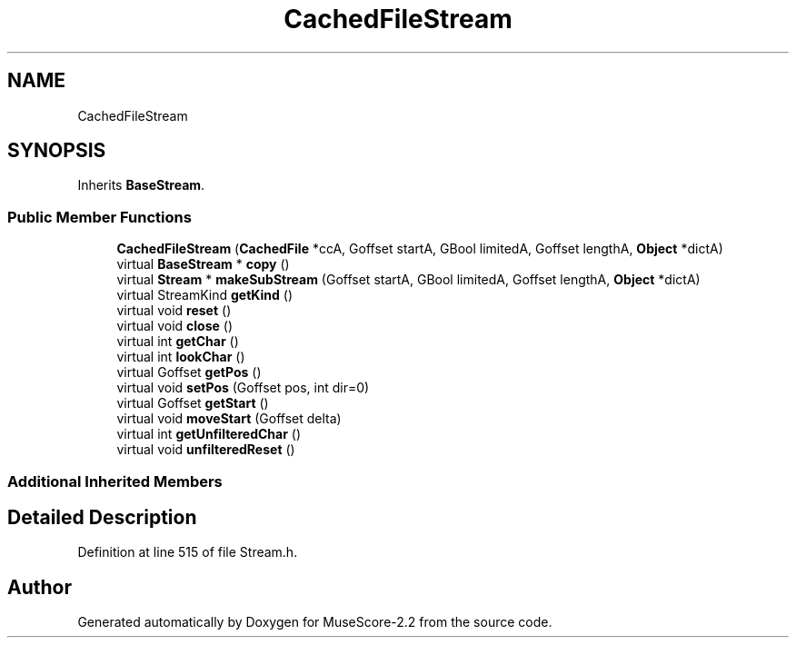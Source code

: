 .TH "CachedFileStream" 3 "Mon Jun 5 2017" "MuseScore-2.2" \" -*- nroff -*-
.ad l
.nh
.SH NAME
CachedFileStream
.SH SYNOPSIS
.br
.PP
.PP
Inherits \fBBaseStream\fP\&.
.SS "Public Member Functions"

.in +1c
.ti -1c
.RI "\fBCachedFileStream\fP (\fBCachedFile\fP *ccA, Goffset startA, GBool limitedA, Goffset lengthA, \fBObject\fP *dictA)"
.br
.ti -1c
.RI "virtual \fBBaseStream\fP * \fBcopy\fP ()"
.br
.ti -1c
.RI "virtual \fBStream\fP * \fBmakeSubStream\fP (Goffset startA, GBool limitedA, Goffset lengthA, \fBObject\fP *dictA)"
.br
.ti -1c
.RI "virtual StreamKind \fBgetKind\fP ()"
.br
.ti -1c
.RI "virtual void \fBreset\fP ()"
.br
.ti -1c
.RI "virtual void \fBclose\fP ()"
.br
.ti -1c
.RI "virtual int \fBgetChar\fP ()"
.br
.ti -1c
.RI "virtual int \fBlookChar\fP ()"
.br
.ti -1c
.RI "virtual Goffset \fBgetPos\fP ()"
.br
.ti -1c
.RI "virtual void \fBsetPos\fP (Goffset pos, int dir=0)"
.br
.ti -1c
.RI "virtual Goffset \fBgetStart\fP ()"
.br
.ti -1c
.RI "virtual void \fBmoveStart\fP (Goffset delta)"
.br
.ti -1c
.RI "virtual int \fBgetUnfilteredChar\fP ()"
.br
.ti -1c
.RI "virtual void \fBunfilteredReset\fP ()"
.br
.in -1c
.SS "Additional Inherited Members"
.SH "Detailed Description"
.PP 
Definition at line 515 of file Stream\&.h\&.

.SH "Author"
.PP 
Generated automatically by Doxygen for MuseScore-2\&.2 from the source code\&.

